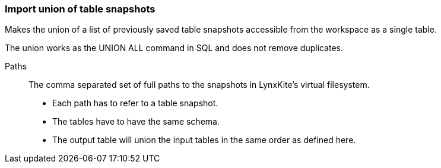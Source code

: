 ### Import union of table snapshots

Makes the union of a list of previously saved table snapshots accessible from the workspace
as a single table.

The union works as the UNION ALL command in SQL and does not remove duplicates.

====
[[paths]] Paths::
The comma separated set of full paths to the snapshots in LynxKite's virtual filesystem.

 - Each path has to refer to a table snapshot.
 - The tables have to have the same schema.
 - The output table will union the input tables in the same order as defined here.

====
